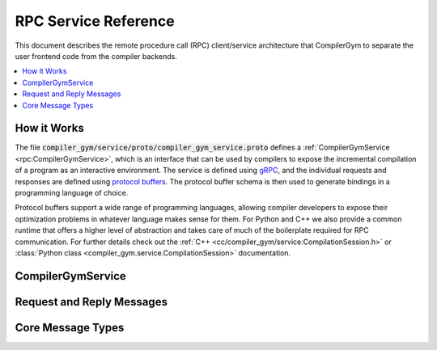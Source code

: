 RPC Service Reference
=====================

This document describes the remote procedure call (RPC) client/service
architecture that CompilerGym to separate the user frontend code from the
compiler backends.

.. contents::
   :local:


How it Works
------------

The file :code:`compiler_gym/service/proto/compiler_gym_service.proto` defines a
:ref:`CompilerGymService <rpc:CompilerGymService>`, which is an interface that
can be used by compilers to expose the incremental compilation of a program as
an interactive environment. The service is defined using `gRPC
<https://grpc.io/>`_, and the individual requests and responses are defined
using `protocol buffers <https://developers.google.com/protocol-buffers>`_. The
protocol buffer schema is then used to generate bindings in a programming
language of choice.

Protocol buffers support a wide range of programming languages, allowing
compiler developers to expose their optimization problems in whatever language
makes sense for them. For Python and C++ we also provide a common runtime that
offers a higher level of abstraction and takes care of much of the boilerplate
required for RPC communication. For further details check out the :ref:`C++
<cc/compiler_gym/service:CompilationSession.h>` or :class:`Python class
<compiler_gym.service.CompilationSession>` documentation.


CompilerGymService
------------------

.. doxygennamespace:: CompilerGymService



Request and Reply Messages
--------------------------

.. doxygenstruct:: GetVersionRequest
   :members:

.. doxygenstruct:: GetVersionReply
   :members:

.. doxygenstruct:: GetSpacesRequest
   :members:

.. doxygenstruct:: GetSpacesReply
   :members:

.. doxygenstruct:: StartSessionRequest
   :members:

.. doxygenstruct:: StartSessionReply
   :members:

.. doxygenstruct:: ForkSessionRequest
   :members:

.. doxygenstruct:: ForkSessionReply
   :members:

.. doxygenstruct:: EndSessionRequest
   :members:

.. doxygenstruct:: EndSessionReply
   :members:

.. doxygenstruct:: StepRequest
   :members:

.. doxygenstruct:: StepReply
   :members:

.. doxygenstruct:: AddBenchmarkRequest
   :members:

.. doxygenstruct:: AddBenchmarkReply
   :members:

.. doxygenstruct:: SendSessionParameterRequest
   :members:

.. doxygenstruct:: SendSessionParameterReply
   :members:


Core Message Types
------------------

.. doxygenstruct:: ActionSpace
   :members:

.. doxygenstruct:: ObservationSpace
   :members:

.. doxygenstruct:: Event
   :members:

.. doxygenstruct:: BooleanTensor
   :members:

.. doxygenstruct:: ByteTensor
   :members:

.. doxygenstruct:: Int64Tensor
   :members:

.. doxygenstruct:: FloatTensor
   :members:

.. doxygenstruct:: DoubleTensor
   :members:

.. doxygenstruct:: StringTensor
   :members:

.. doxygenstruct:: BooleanRange
   :members:

.. doxygenstruct:: Int64Range
   :members:

.. doxygenstruct:: FloatRange
   :members:

.. doxygenstruct:: DoubleRange
   :members:

.. doxygenstruct:: BooleanBox
   :members:

.. doxygenstruct:: ByteBox
   :members:

.. doxygenstruct:: Int64Box
   :members:

.. doxygenstruct:: FloatBox
   :members:

.. doxygenstruct:: DoubleBox
   :members:

.. doxygenstruct:: ListSpace
   :members:

.. doxygenstruct:: DictSpace
   :members:

.. doxygenstruct:: DiscreteSpace
   :members:

.. doxygenstruct:: NamedDiscreteSpace
   :members:

.. doxygenstruct:: BooleanSequenceSpace
   :members:

.. doxygenstruct:: ByteSequenceSpace
   :members:

.. doxygenstruct:: BytesSequenceSpace
   :members:

.. doxygenstruct:: Int64SequenceSpace
   :members:

.. doxygenstruct:: FloatSequenceSpace
   :members:

.. doxygenstruct:: DoubleSequenceSpace
   :members:

.. doxygenstruct:: StringSequenceSpace
   :members:

.. doxygenstruct:: StringSpace
   :members:

.. doxygenstruct:: Opaque
   :members:

.. doxygenstruct:: CommandlineSpace
   :members:

.. doxygenstruct:: ListEvent
   :members:

.. doxygenstruct:: DictEvent
   :members:

.. doxygenstruct:: Benchmark
   :members:

.. doxygenstruct:: File
   :members:

.. doxygenstruct:: BenchmarkDynamicConfig
   :members:

.. doxygenstruct:: Command
   :members:

.. doxygenstruct:: SessionParameter
    :members:
